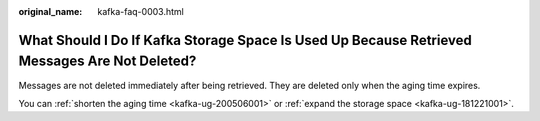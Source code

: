 :original_name: kafka-faq-0003.html

.. _kafka-faq-0003:

What Should I Do If Kafka Storage Space Is Used Up Because Retrieved Messages Are Not Deleted?
==============================================================================================

Messages are not deleted immediately after being retrieved. They are deleted only when the aging time expires.

You can :ref:`shorten the aging time <kafka-ug-200506001>` or :ref:`expand the storage space <kafka-ug-181221001>`.
